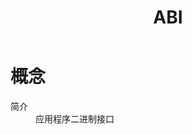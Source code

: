 :PROPERTIES:
:ID:       e5e33538-1607-4ec4-b0c4-63d327424ec4
:END:
#+title: ABI

* 概念
- 简介 :: 应用程序二进制接口
